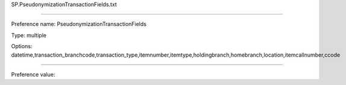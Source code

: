 SP.PseudonymizationTransactionFields.txt

----------

Preference name: PseudonymizationTransactionFields

Type: multiple

Options: datetime,transaction_branchcode,transaction_type,itemnumber,itemtype,holdingbranch,homebranch,location,itemcallnumber,ccode

----------

Preference value: 





























